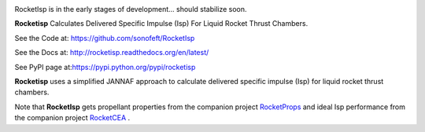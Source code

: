 

.. image:: https://travis-ci.org/sonofeft/RocketIsp.svg?branch=master

.. image:: https://img.shields.io/pypi/v/RocketIsp.svg
        
.. image:: https://img.shields.io/badge/python-3.5|3.6|3.7|3.8-blue

.. image:: https://img.shields.io/pypi/l/RocketIsp.svg


RocketIsp is in the early stages of development... should stabilize soon.

**Rocketisp** Calculates Delivered Specific Impulse (Isp) For Liquid Rocket Thrust Chambers.


See the Code at: `<https://github.com/sonofeft/RocketIsp>`_

See the Docs at: `<http://rocketisp.readthedocs.org/en/latest/>`_

See PyPI page at:`<https://pypi.python.org/pypi/rocketisp>`_



**Rocketisp** uses a simplified JANNAF approach to calculate delivered
specific impulse (Isp) for liquid rocket thrust chambers.

Note that **RocketIsp** gets propellant properties from the companion project `RocketProps <https://rocketprops.readthedocs.io/en/latest/>`_
and ideal Isp performance from the companion project  `RocketCEA <https://rocketcea.readthedocs.io/en/latest/>`_ .

